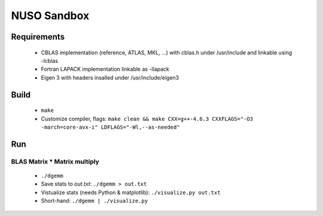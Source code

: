 NUSO Sandbox
============

Requirements
------------

 * CBLAS implementation (reference, ATLAS, MKL, ...) with cblas.h under /usr/include
   and linkable using -lcblas
 * Fortran LAPACK implementation linkable as -llapack
 * Eigen 3 with headers insalled under /usr/include/eigen3

Build
-----

 * ``make``
 * Customize compiler, flags:
   ``make clean && make CXX=g++-4.6.3 CXXFLAGS="-O3 -march=core-avx-i" LDFLAGS="-Wl,--as-needed"``

Run
---

BLAS Matrix * Matrix multiply
*****************************

 * ``./dgemm``
 * Save stats to `out.txt`: ``./dgemm > out.txt``
 * Vistualize stats (needs Python & matplotlib): ``./visualize.py out.txt``
 * Short-hand: ``./dgemm | ./visualize.py``
